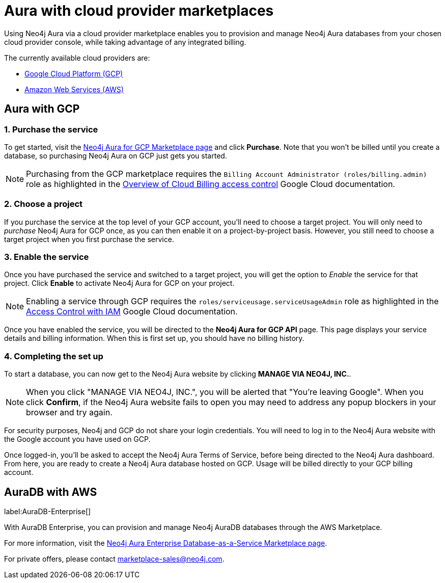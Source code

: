 [[aura-cloud-providers]]
= Aura with cloud provider marketplaces

Using Neo4j Aura via a cloud provider marketplace enables you to provision and manage Neo4j Aura databases from your chosen cloud provider console, while taking advantage of any integrated billing.

The currently available cloud providers are:

* <<aura-getting-started-cloud-providers-GCP, Google Cloud Platform (GCP)>>
* <<aura-getting-started-cloud-providers-AWS, Amazon Web Services (AWS)>>

[[aura-getting-started-cloud-providers-GCP]]
== Aura with GCP

[discrete]
=== 1. Purchase the service

To get started, visit the https://console.cloud.google.com/marketplace/product/endpoints/prod.n4gcp.neo4j.io[Neo4j Aura for GCP Marketplace page] and click *Purchase*.
Note that you won't be billed until you create a database, so purchasing Neo4j Aura on GCP just gets you started.

[NOTE]
====
Purchasing from the GCP marketplace requires the `Billing Account Administrator (roles/billing.admin)` role as highlighted in the https://cloud.google.com/billing/docs/how-to/billing-access[Overview of Cloud Billing access control] Google Cloud documentation.
====

[discrete]
=== 2. Choose a project

If you purchase the service at the top level of your GCP account, you'll need to choose a target project.
You will only need to _purchase_ Neo4j Aura for GCP once, as you can then enable it on a project-by-project basis. However, you still need to choose a target project when you first purchase the service.

[discrete]
=== 3. Enable the service

Once you have purchased the service and switched to a target project, you will get the option to _Enable_ the service for that project.
Click *Enable* to activate Neo4j Aura for GCP on your project.

[NOTE]
====
Enabling a service through GCP requires the `roles/serviceusage.serviceUsageAdmin` role as highlighted in the https://cloud.google.com/service-usage/docs/access-control#roles[Access Control with IAM] Google Cloud documentation.
====

Once you have enabled the service, you will be directed to the *Neo4j Aura for GCP API* page.
This page displays your service details and billing information.
When this is first set up, you should have no billing history.

[discrete]
=== 4. Completing the set up

To start a database, you can now get to the Neo4j Aura website by clicking *MANAGE VIA NEO4J, INC.*.

[NOTE]
====
When you click "MANAGE VIA NEO4J, INC.", you will be alerted that "You're leaving Google".
When you click *Confirm*, if the Neo4j Aura website fails to open you may need to address any popup blockers in your browser and try again.
====

For security purposes, Neo4j and GCP do not share your login credentials.
You will need to log in to the Neo4j Aura website with the Google account you have used on GCP.

Once logged-in, you'll be asked to accept the Neo4j Aura Terms of Service, before being directed to the Neo4j Aura dashboard.
From here, you are ready to create a Neo4j Aura database hosted on GCP.
Usage will be billed directly to your GCP billing account.


[[aura-getting-started-cloud-providers-AWS]]
== AuraDB with AWS

label:AuraDB-Enterprise[]

With AuraDB Enterprise, you can provision and manage Neo4j AuraDB databases through the AWS Marketplace.

For more information, visit the https://aws.amazon.com/marketplace/pp/B08X1N17NS[Neo4j Aura Enterprise Database-as-a-Service Marketplace page].

For private offers, please contact marketplace-sales@neo4j.com.

// coming in 2022
// [[aura-getting-started-cloud-providers-azure]]
// == Aura with Azure
